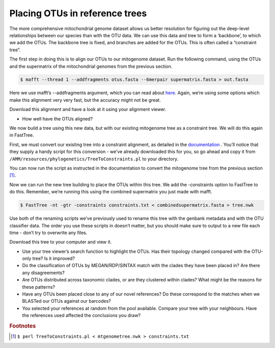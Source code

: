 .. _placing_OTUs_in_ref_trees:

================================================
Placing OTUs in reference trees
================================================

The more comprehensive mitochondrial genome dataset allows us better resolution for figuring out the deep-level relationships between our species than with the OTU data. We can use this data and tree to form a ‘backbone’, to which we add the OTUs. The backbone tree is fixed, and branches are added for the OTUs. This is often called a “constraint tree”.

The first step in doing this is to align our OTUs to our mitogenome dataset. Run the following command, using the OTUs and the supermatrix of the mitochondrial genomes from the previous section.

.. code-block:: bash 

	$ mafft --thread 1 --addfragments ​otus.fasta​ --6merpair ​supermatrix.fasta​ > ​out.fasta

Here we use mafft’s ​--addfragments argument, which you can read about `here <https://mafft.cbrc.jp/alignment/software/addsequences.html>`_. Again, we’re using some options which make this alignment very very fast, but the accuracy might not be great.

Download this alignment and have a look at it using your alignment viewer.

* How well have the OTUs aligned?

We now build a tree using this new data, but with our existing mitogenome tree as a constraint tree. We will do this again in FastTree.

First, we must convert our existing tree into a constraint alignment, as detailed in the `documentation <http://www.microbesonline.org/fasttree/constrained.html>`_ ​. You’ll notice that they supply a handy script for this conversion - we’ve already downloaded this for you, so go ahead and copy it from ``/AMM/resources/phylogenetics/TreeToConstraints.pl`` to your directory.

You can now run the script as instructed in the documentation to convert the mitogenome tree from the previous section [#f1]_.

Now we can run the new tree building to place the OTUs within this tree. We add the ​-constraints option to FastTree to do this. Remember, we’re running this using the combined supermatrix you just made with mafft.

.. code-block:: bash 

	$ FastTree -nt -gtr -constraints ​constraints.txt < ​combinedsupermatrix.fasta >​ tree.nwk

Use both of the renaming scripts we’ve previously used to rename this tree with the genbank metadata and with the OTU classifier data. The order you use these scripts in doesn’t matter, but you should make sure to output to a new file each time - don’t try to overwrite any files.

Download this tree to your computer and view it.

* Use your tree viewer’s search function to highlight the OTUs. Has their topology changed compared with the OTU-only tree? Is it improved?

* Do the classification of OTUs by MEGAN/RDP/SINTAX match with the clades they have been placed in? Are there any disagreements?

* Are OTUs distributed across taxonomic clades, or are they clustered within clades? What might be the reasons for these patterns?

* Have any OTUs been placed close to any of our novel references? Do these correspond to the matches when we BLASTed our OTUs against our barcodes?

* You selected your references at random from the pool available. Compare your tree with your neighbours. Have the references used affected the conclusions you draw?

.. rubric:: Footnotes 

.. [#f1] ``$ perl TreeToConstraints.pl < ​mtgenometree.nwk ​> ​constraints.txt`` 
